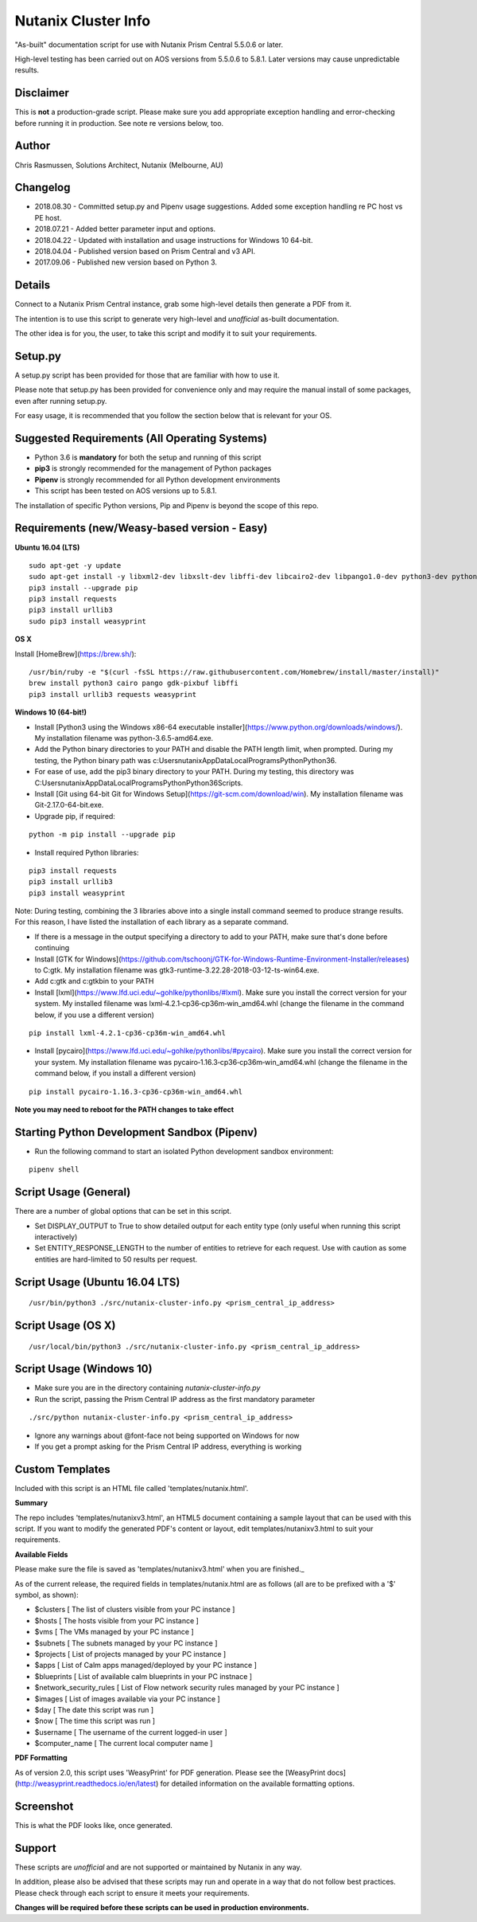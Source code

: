 Nutanix Cluster Info
====================

"As-built" documentation script for use with Nutanix Prism Central 5.5.0.6 or later.

High-level testing has been carried out on AOS versions from 5.5.0.6 to 5.8.1.  Later versions may cause unpredictable results.

Disclaimer
----------

This is **not** a production-grade script.  Please make sure you add appropriate exception handling and error-checking before running it in production.  See note re versions below, too.

Author
------

Chris Rasmussen, Solutions Architect, Nutanix (Melbourne, AU)

Changelog
---------

- 2018.08.30 - Committed setup.py and Pipenv usage suggestions.  Added some exception handling re PC host vs PE host.
- 2018.07.21 - Added better parameter input and options.
- 2018.04.22 - Updated with installation and usage instructions for Windows 10 64-bit.
- 2018.04.04 - Published version based on Prism Central and v3 API.
- 2017.09.06 - Published new version based on Python 3.

Details
-------

Connect to a Nutanix Prism Central instance, grab some high-level details then generate a PDF from it.

The intention is to use this script to generate very high-level and *unofficial* as-built documentation.

The other idea is for you, the user, to take this script and modify it to suit your requirements.

Setup.py
--------

A setup.py script has been provided for those that are familiar with how to use it.

Please note that setup.py has been provided for convenience only and may require the manual install of some packages, even after running setup.py.

For easy usage, it is recommended that you follow the section below that is relevant for your OS.

Suggested Requirements (All Operating Systems)
----------------------------------------------

- Python 3.6 is **mandatory** for both the setup and running of this script
- **pip3** is strongly recommended for the management of Python packages
- **Pipenv** is strongly recommended for all Python development environments
- This script has been tested on AOS versions up to 5.8.1.

The installation of specific Python versions, Pip and Pipenv is beyond the scope of this repo.

Requirements (new/Weasy-based version - Easy)
---------------------------------------------

**Ubuntu 16.04 (LTS)**

::

    sudo apt-get -y update
    sudo apt-get install -y libxml2-dev libxslt-dev libffi-dev libcairo2-dev libpango1.0-dev python3-dev python3-pip
    pip3 install --upgrade pip
    pip3 install requests
    pip3 install urllib3
    sudo pip3 install weasyprint

**OS X**

Install [HomeBrew](https://brew.sh/):

::

    /usr/bin/ruby -e "$(curl -fsSL https://raw.githubusercontent.com/Homebrew/install/master/install)"
    brew install python3 cairo pango gdk-pixbuf libffi
    pip3 install urllib3 requests weasyprint

**Windows 10 (64-bit!)**

- Install [Python3 using the Windows x86-64 executable installer](https://www.python.org/downloads/windows/).  My installation filename was python-3.6.5-amd64.exe.
- Add the Python binary directories to your PATH and disable the PATH length limit, when prompted.  During my testing, the Python binary path was c:\Users\nutanix\AppData\Local\Programs\Python\Python36\.
- For ease of use, add the pip3 binary directory to your PATH.  During my testing, this directory was C:\Users\nutanix\AppData\Local\Programs\Python\Python36\Scripts.
- Install [Git using 64-bit Git for Windows Setup](https://git-scm.com/download/win).  My installation filename was Git-2.17.0-64-bit.exe.
- Upgrade pip, if required:

::

    python -m pip install --upgrade pip

- Install required Python libraries:

::


    pip3 install requests
    pip3 install urllib3
    pip3 install weasyprint

Note: During testing, combining the 3 libraries above into a single install command seemed to produce strange results.  For this reason, I have listed the installation of each library as a separate command.

- If there is a message in the output specifying a directory to add to your PATH, make sure that's done before continuing
- Install [GTK for Windows](https://github.com/tschoonj/GTK-for-Windows-Runtime-Environment-Installer/releases) to C:\gtk.  My installation filename was gtk3-runtime-3.22.28-2018-03-12-ts-win64.exe.
- Add c:\gtk and c:\gtk\bin to your PATH
- Install [lxml](https://www.lfd.uci.edu/~gohlke/pythonlibs/#lxml).  Make sure you install the correct version for your system.  My installed filename was lxml‑4.2.1‑cp36‑cp36m‑win_amd64.whl (change the filename in the command below, if you use a different version)

::

    pip install lxml‑4.2.1‑cp36‑cp36m‑win_amd64.whl

- Install [pycairo](https://www.lfd.uci.edu/~gohlke/pythonlibs/#pycairo).  Make sure you install the correct version for your system.  My installation filename was pycairo‑1.16.3‑cp36‑cp36m‑win_amd64.whl (change the filename in the command below, if you install a different version)

::

    pip install pycairo‑1.16.3‑cp36‑cp36m‑win_amd64.whl

**Note you may need to reboot for the PATH changes to take effect**

Starting Python Development Sandbox (Pipenv)
--------------------------------------------

- Run the following command to start an isolated Python development sandbox environment:

::

   pipenv shell

Script Usage (General)
----------------------

There are a number of global options that can be set in this script.

- Set DISPLAY_OUTPUT to True to show detailed output for each entity type (only useful when running this script interactively)
- Set ENTITY_RESPONSE_LENGTH to the number of entities to retrieve for each request.  Use with caution as some entities are hard-limited to 50 results per request.

Script Usage (Ubuntu 16.04 LTS)
-------------------------------

::

    /usr/bin/python3 ./src/nutanix-cluster-info.py <prism_central_ip_address>

Script Usage (OS X)
-------------------

::

    /usr/local/bin/python3 ./src/nutanix-cluster-info.py <prism_central_ip_address>

Script Usage (Windows 10)
-------------------------

- Make sure you are in the directory containing `nutanix-cluster-info.py`
- Run the script, passing the Prism Central IP address as the first mandatory parameter

::

    ./src/python nutanix-cluster-info.py <prism_central_ip_address>

- Ignore any warnings about @font-face not being supported on Windows for now
- If you get a prompt asking for the Prism Central IP address, everything is working

Custom Templates
----------------

Included with this script is an HTML file called 'templates/nutanix.html'.

**Summary**

The repo includes 'templates/nutanixv3.html', an HTML5 document containing a sample layout that can be used with this script.  If you want to modify the generated PDF's content or layout, edit templates/nutanixv3.html to suit your requirements.

**Available Fields**

Please make sure the file is saved as 'templates/nutanixv3.html' when you are finished._

As of the current release, the required fields in templates/nutanix.html are as follows (all are to be prefixed with a '$' symbol, as shown):

- $clusters                   [ The list of clusters visible from your PC instance ]
- $hosts                      [ The hosts visible from your PC instance ]
- $vms                        [ The VMs managed by your PC instance ]
- $subnets                    [ The subnets managed by your PC instance ]
- $projects                   [ List of projects managed by your PC instance ]
- $apps                       [ List of Calm apps managed/deployed by your PC instance ]
- $blueprints                 [ List of available calm blueprints in your PC instnace ]
- $network_security_rules     [ List of Flow network security rules managed by your PC instance ]
- $images                     [ List of images available via your PC instance ]
- $day                        [ The date this script was run ]
- $now                        [ The time this script was run ]
- $username                   [ The username of the current logged-in user ]
- $computer_name               [ The current local computer name ]

**PDF Formatting**

As of version 2.0, this script uses 'WeasyPrint' for PDF generation.  Please see the [WeasyPrint docs](http://weasyprint.readthedocs.io/en/latest) for detailed information on the available formatting options.

Screenshot
----------

This is what the PDF looks like, once generated.

.. image:: images/screenshot-pdf.png

Support
-------

These scripts are *unofficial* and are not supported or maintained by Nutanix in any way.

In addition, please also be advised that these scripts may run and operate in a way that do not follow best practices.  Please check through each script to ensure it meets your requirements.

**Changes will be required before these scripts can be used in production environments.**